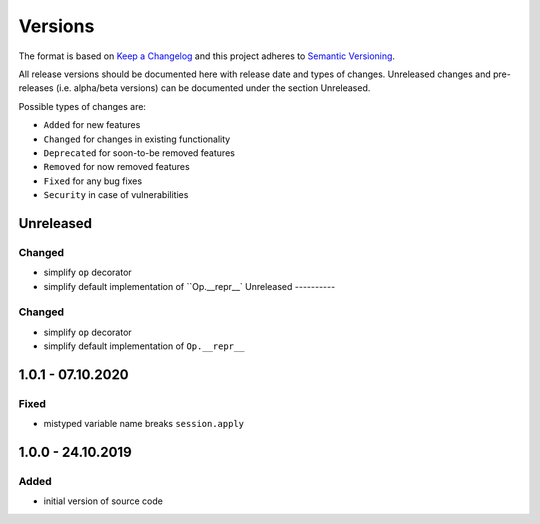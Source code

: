 Versions
========

The format is based on `Keep a Changelog <http://keepachangelog.com/en/1.0.0/>`_
and this project adheres to `Semantic Versioning <http://semver.org/spec/v2.0.0.html>`_.

All release versions should be documented here with release date and types of changes.
Unreleased changes and pre-releases (i.e. alpha/beta versions) can be documented under the section Unreleased.

Possible types of changes are:

- ``Added`` for new features
- ``Changed`` for changes in existing functionality
- ``Deprecated`` for soon-to-be removed features
- ``Removed`` for now removed features
- ``Fixed`` for any bug fixes
- ``Security`` in case of vulnerabilities


Unreleased
----------

Changed
'''''''
- simplify ``op`` decorator
- simplify default implementation of ``Op.__repr__`
  Unreleased
  ----------
  
Changed
'''''''
- simplify ``op`` decorator
- simplify default implementation of ``Op.__repr__``


1.0.1 - 07.10.2020
------------------

Fixed
'''''
- mistyped variable name breaks ``session.apply``


1.0.0 - 24.10.2019
------------------

Added
'''''
- initial version of source code
